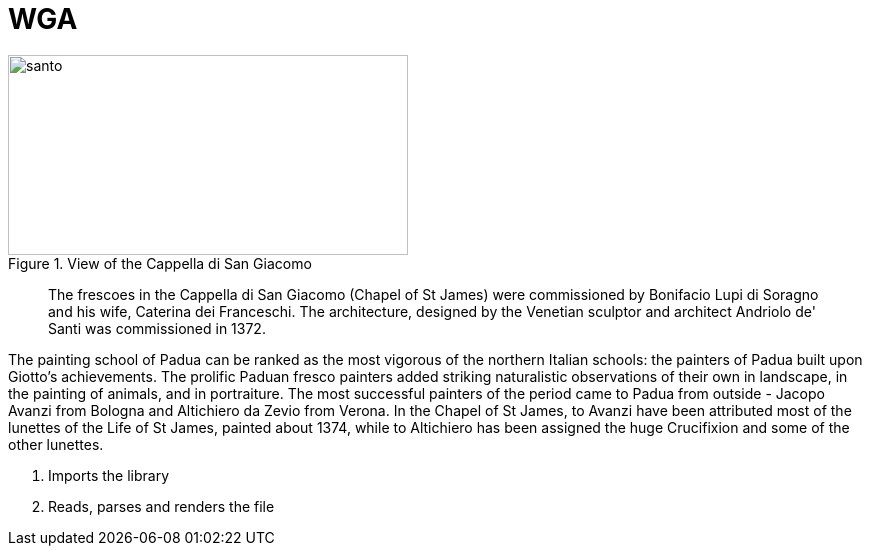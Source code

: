 = WGA
:hp-tags: HubPress, Blog, Open Source,
:hp-alt-title: first post

[[img-santo]]
.View of the Cappella di San Giacomo
image::http://www.wga.hu/art/a/avanzi/santo.jpg[santo, 400, 200]

[quote]
The frescoes in the Cappella di San Giacomo (Chapel of St James) were commissioned by Bonifacio Lupi di Soragno and his wife, Caterina dei Franceschi. The architecture, designed by the Venetian sculptor and architect Andriolo de' Santi was commissioned in 1372.

The painting school of Padua can be ranked as the most vigorous of the northern Italian schools: the painters of Padua built upon Giotto's achievements. The prolific Paduan fresco painters added striking naturalistic observations of their own in landscape, in the painting of animals, and in portraiture. The most successful painters of the period came to Padua from outside - Jacopo Avanzi from Bologna and Altichiero da Zevio from Verona. In the Chapel of St James, to Avanzi have been attributed most of the lunettes of the Life of St James, painted about 1374, while to Altichiero has been assigned the huge Crucifixion and some of the other lunettes.


<1> Imports the library
<2> Reads, parses and renders the file

